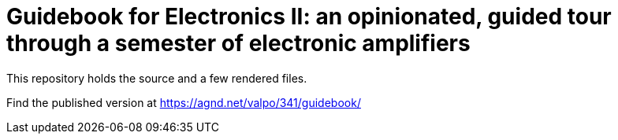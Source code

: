 = Guidebook for Electronics II: an opinionated, guided tour through a semester of electronic amplifiers

This repository holds the source and a few rendered files.

Find the published version at https://agnd.net/valpo/341/guidebook/
